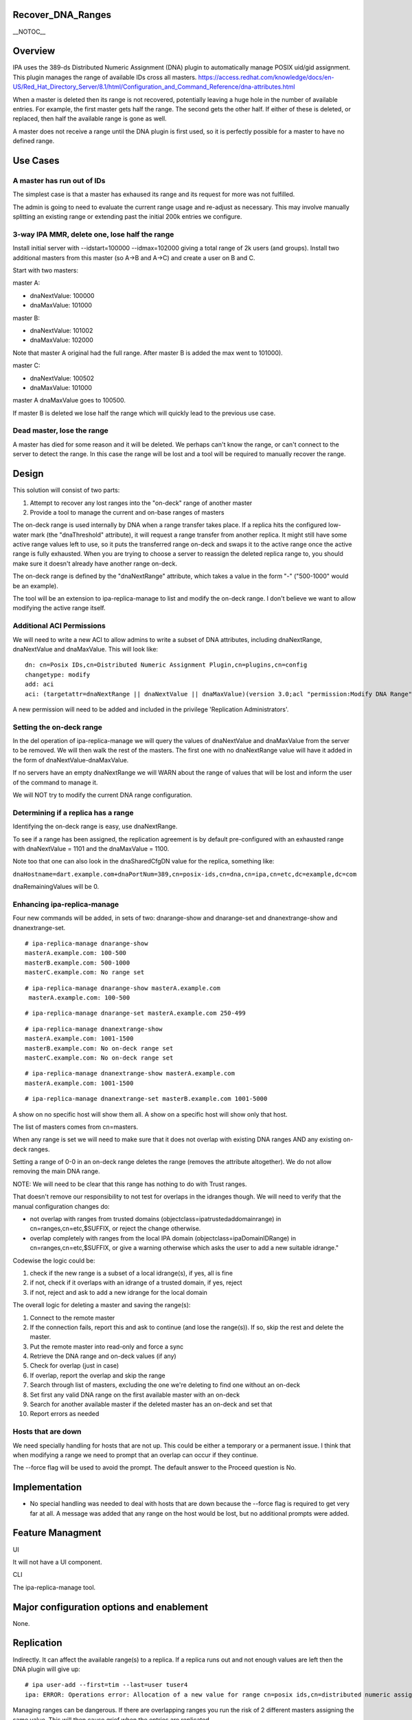 Recover_DNA_Ranges
==================

\__NOTOC_\_

Overview
========

IPA uses the 389-ds Distributed Numeric Assignment (DNA) plugin to
automatically manage POSIX uid/gid assignment. This plugin manages the
range of available IDs cross all masters.
https://access.redhat.com/knowledge/docs/en-US/Red_Hat_Directory_Server/8.1/html/Configuration_and_Command_Reference/dna-attributes.html

When a master is deleted then its range is not recovered, potentially
leaving a huge hole in the number of available entries. For example, the
first master gets half the range. The second gets the other half. If
either of these is deleted, or replaced, then half the available range
is gone as well.

A master does not receive a range until the DNA plugin is first used, so
it is perfectly possible for a master to have no defined range.



Use Cases
=========



A master has run out of IDs
---------------------------

The simplest case is that a master has exhaused its range and its
request for more was not fulfilled.

The admin is going to need to evaluate the current range usage and
re-adjust as necessary. This may involve manually splitting an existing
range or extending past the initial 200k entries we configure.



3-way IPA MMR, delete one, lose half the range
----------------------------------------------

Install initial server with --idstart=100000 --idmax=102000 giving a
total range of 2k users (and groups). Install two additional masters
from this master (so A->B and A->C) and create a user on B and C.

Start with two masters:

master A:

-  dnaNextValue: 100000
-  dnaMaxValue: 101000

master B:

-  dnaNextValue: 101002
-  dnaMaxValue: 102000

Note that master A original had the full range. After master B is added
the max went to 101000).

master C:

-  dnaNextValue: 100502
-  dnaMaxValue: 101000

master A dnaMaxValue goes to 100500.

If master B is deleted we lose half the range which will quickly lead to
the previous use case.



Dead master, lose the range
---------------------------

A master has died for some reason and it will be deleted. We perhaps
can't know the range, or can't connect to the server to detect the
range. In this case the range will be lost and a tool will be required
to manually recover the range.

Design
======

This solution will consist of two parts:

#. Attempt to recover any lost ranges into the "on-deck" range of
   another master
#. Provide a tool to manage the current and on-base ranges of masters

The on-deck range is used internally by DNA when a range transfer takes
place. If a replica hits the configured low-water mark (the
"dnaThreshold" attribute), it will request a range transfer from another
replica. It might still have some active range values left to use, so it
puts the transferred range on-deck and swaps it to the active range once
the active range is fully exhausted. When you are trying to choose a
server to reassign the deleted replica range to, you should make sure it
doesn't already have another range on-deck.

The on-deck range is defined by the "dnaNextRange" attribute, which
takes a value in the form "-" ("500-1000" would be an example).

The tool will be an extension to ipa-replica-manage to list and modify
the on-deck range. I don't believe we want to allow modifying the active
range itself.



Additional ACI Permissions
--------------------------

We will need to write a new ACI to allow admins to write a subset of DNA
attributes, including dnaNextRange, dnaNextValue and dnaMaxValue. This
will look like:

::

   dn: cn=Posix IDs,cn=Distributed Numeric Assignment Plugin,cn=plugins,cn=config
   changetype: modify
   add: aci
   aci: (targetattr=dnaNextRange || dnaNextValue || dnaMaxValue)(version 3.0;acl "permission:Modify DNA Range";allow (write) groupdn = "ldap:///cn=Modify DNA Range,cn=permissions,cn=pbac,$SUFFIX";)

A new permission will need to be added and included in the privilege
'Replication Administrators'.



Setting the on-deck range
-------------------------

In the del operation of ipa-replica-manage we will query the values of
dnaNextValue and dnaMaxValue from the server to be removed. We will then
walk the rest of the masters. The first one with no dnaNextRange value
will have it added in the form of dnaNextValue-dnaMaxValue.

If no servers have an empty dnaNextRange we will WARN about the range of
values that will be lost and inform the user of the command to manage
it.

We will NOT try to modify the current DNA range configuration.



Determining if a replica has a range
------------------------------------

Identifying the on-deck range is easy, use dnaNextRange.

To see if a range has been assigned, the replication agreement is by
default pre-configured with an exhausted range with dnaNextValue = 1101
and the dnaMaxValue = 1100.

Note too that one can also look in the dnaSharedCfgDN value for the
replica, something like:

``dnaHostname=dart.example.com+dnaPortNum=389,cn=posix-ids,cn=dna,cn=ipa,cn=etc,dc=example,dc=com``

dnaRemainingValues will be 0.



Enhancing ipa-replica-manage
----------------------------

Four new commands will be added, in sets of two: dnarange-show and
dnarange-set and dnanextrange-show and dnanextrange-set.

::

   # ipa-replica-manage dnarange-show
   masterA.example.com: 100-500
   masterB.example.com: 500-1000
   masterC.example.com: No range set

::

   # ipa-replica-manage dnarange-show masterA.example.com
    masterA.example.com: 100-500

::

   # ipa-replica-manage dnarange-set masterA.example.com 250-499

::

   # ipa-replica-manage dnanextrange-show
   masterA.example.com: 1001-1500
   masterB.example.com: No on-deck range set
   masterC.example.com: No on-deck range set

::

    # ipa-replica-manage dnanextrange-show masterA.example.com
    masterA.example.com: 1001-1500

::

   # ipa-replica-manage dnanextrange-set masterB.example.com 1001-5000

A show on no specific host will show them all. A show on a specific host
will show only that host.

The list of masters comes from cn=masters.

When any range is set we will need to make sure that it does not overlap
with existing DNA ranges AND any existing on-deck ranges.

Setting a range of 0-0 in an on-deck range deletes the range (removes
the attribute altogether). We do not allow removing the main DNA range.

NOTE: We will need to be clear that this range has nothing to do with
Trust ranges.

That doesn't remove our responsibility to not test for overlaps in the
idranges though. We will need to verify that the manual configuration
changes do:

-  not overlap with ranges from trusted domains
   (objectclass=ipatrustedaddomainrange) in cn=ranges,cn=etc,$SUFFIX, or
   reject the change otherwise.
-  overlap completely with ranges from the local IPA domain
   (objectclass=ipaDomainIDRange) in cn=ranges,cn=etc,$SUFFIX, or give a
   warning otherwise which asks the user to add a new suitable idrange."

Codewise the logic could be:

#. check if the new range is a subset of a local idrange(s), if yes, all
   is fine
#. if not, check if it overlaps with an idrange of a trusted domain, if
   yes, reject
#. if not, reject and ask to add a new idrange for the local domain

The overall logic for deleting a master and saving the range(s):

#. Connect to the remote master
#. If the connection fails, report this and ask to continue (and lose
   the range(s)). If so, skip the rest and delete the master.
#. Put the remote master into read-only and force a sync
#. Retrieve the DNA range and on-deck values (if any)
#. Check for overlap (just in case)
#. If overlap, report the overlap and skip the range
#. Search through list of masters, excluding the one we're deleting to
   find one without an on-deck
#. Set first any valid DNA range on the first available master with an
   on-deck
#. Search for another available master if the deleted master has an
   on-deck and set that
#. Report errors as needed



Hosts that are down
----------------------------------------------------------------------------------------------

We need specially handling for hosts that are not up. This could be
either a temporary or a permanent issue. I think that when modifying a
range we need to prompt that an overlap can occur if they continue.

The --force flag will be used to avoid the prompt. The default answer to
the Proceed question is No.

Implementation
==============

-  No special handling was needed to deal with hosts that are down
   because the --force flag is required to get very far at all. A
   message was added that any range on the host would be lost, but no
   additional prompts were added.



Feature Managment
=================

UI

It will not have a UI component.

CLI

The ipa-replica-manage tool.



Major configuration options and enablement
==========================================

None.

Replication
===========

Indirectly. It can affect the available range(s) to a replica. If a
replica runs out and not enough values are left then the DNA plugin will
give up:

::

   # ipa user-add --first=tim --last=user tuser4
   ipa: ERROR: Operations error: Allocation of a new value for range cn=posix ids,cn=distributed numeric assignment plugin,cn=plugins,cn=config failed! Unable to proceed.

Managing ranges can be dangerous. If there are overlapping ranges you
run the risk of 2 different masters assigning the same value. This will
then cause grief when the entries are replicated.



Updates and Upgrades
====================

No

Dependencies
============

No



External Impact
===============

No